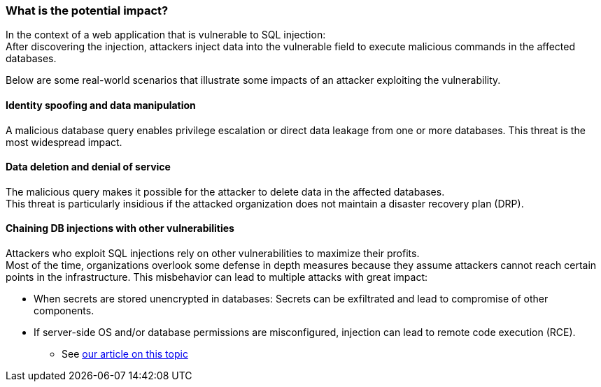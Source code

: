 === What is the potential impact?

In the context of a web application that is vulnerable to SQL injection: +
After discovering the injection, attackers inject data into the vulnerable
field to execute malicious commands in the affected databases.

Below are some real-world scenarios that illustrate some impacts of an attacker
exploiting the vulnerability.

==== Identity spoofing and data manipulation

A malicious database query enables privilege escalation or direct data leakage
from one or more databases. This threat is the most widespread impact.

==== Data deletion and denial of service

The malicious query makes it possible for the attacker to delete data in the
affected databases. +
This threat is particularly insidious if the attacked organization does not
maintain a disaster recovery plan (DRP).

==== Chaining DB injections with other vulnerabilities

Attackers who exploit SQL injections rely on other vulnerabilities to maximize
their profits. +
Most of the time, organizations overlook some defense in depth measures because
they assume attackers cannot reach certain points in the infrastructure. This
misbehavior can lead to multiple attacks with great impact:

* When secrets are stored unencrypted in databases: Secrets can be exfiltrated and lead to compromise of other components.
* If server-side OS and/or database permissions are misconfigured, injection can lead to remote code execution (RCE).
** See https://blog.sonarsource.com/exploiting-hibernate-injections/[our article on this topic]
